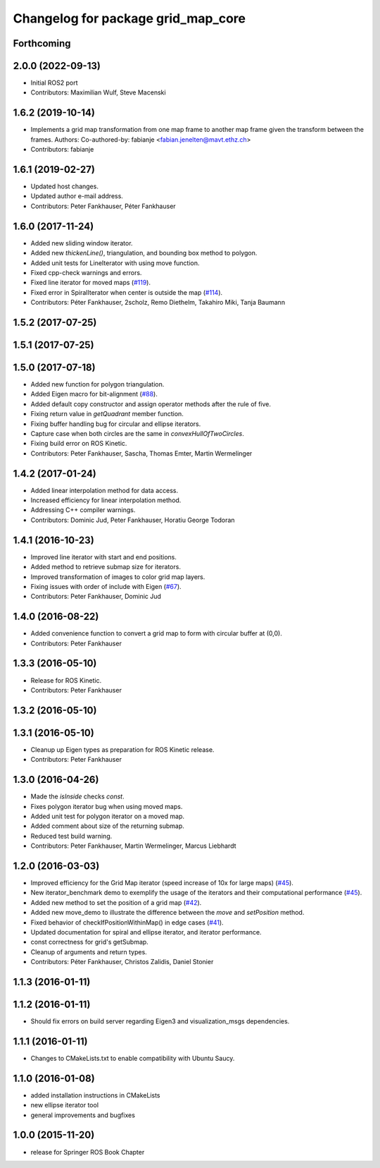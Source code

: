 ^^^^^^^^^^^^^^^^^^^^^^^^^^^^^^^^^^^
Changelog for package grid_map_core
^^^^^^^^^^^^^^^^^^^^^^^^^^^^^^^^^^^

Forthcoming
-----------

2.0.0 (2022-09-13)
------------------
* Initial ROS2 port
* Contributors: Maximilian Wulf, Steve Macenski

1.6.2 (2019-10-14)
------------------
* Implements a grid map transformation from one map frame to another map frame given the transform between the frames.
  Authors:
  Co-authored-by: fabianje <fabian.jenelten@mavt.ethz.ch>
* Contributors: fabianje

1.6.1 (2019-02-27)
------------------
* Updated host changes.
* Updated author e-mail address.
* Contributors: Peter Fankhauser, Péter Fankhauser

1.6.0 (2017-11-24)
------------------
* Added new sliding window iterator.
* Added new `thickenLine()`, triangulation, and bounding box method to polygon.
* Added unit tests for LineIterator with using move function.
* Fixed cpp-check warnings and errors.
* Fixed line iterator for moved maps (`#119 <https://github.com/anybotics/grid_map/issues/119>`_).
* Fixed error in SpiralIterator when center is outside the map (`#114 <https://github.com/anybotics/grid_map/issues/114>`_).
* Contributors: Péter Fankhauser, 2scholz, Remo Diethelm, Takahiro Miki, Tanja Baumann

1.5.2 (2017-07-25)
------------------

1.5.1 (2017-07-25)
------------------

1.5.0 (2017-07-18)
------------------
* Added new function for polygon triangulation.
* Added Eigen macro for bit-alignment (`#88 <https://github.com/anybotics/grid_map/issues/88>`_).
* Added default copy constructor and assign operator methods after the rule of five.
* Fixing return value in `getQuadrant` member function.
* Fixing buffer handling bug for circular and ellipse iterators.
* Capture case when both circles are the same in `convexHullOfTwoCircles`.
* Fixing build error on ROS Kinetic.
* Contributors: Peter Fankhauser, Sascha, Thomas Emter, Martin Wermelinger

1.4.2 (2017-01-24)
------------------
* Added linear interpolation method for data access.
* Increased efficiency for linear interpolation method.
* Addressing C++ compiler warnings.
* Contributors: Dominic Jud, Peter Fankhauser, Horatiu George Todoran

1.4.1 (2016-10-23)
------------------
* Improved line iterator with start and end positions.
* Added method to retrieve submap size for iterators.
* Improved transformation of images to color grid map layers.
* Fixing issues with order of include with Eigen (`#67 <https://github.com/anybotics/grid_map/issues/67>`_).
* Contributors: Peter Fankhauser, Dominic Jud

1.4.0 (2016-08-22)
------------------
* Added convenience function to convert a grid map to form with circular buffer at (0,0).
* Contributors: Peter Fankhauser

1.3.3 (2016-05-10)
------------------
* Release for ROS Kinetic.
* Contributors: Peter Fankhauser

1.3.2 (2016-05-10)
------------------

1.3.1 (2016-05-10)
------------------
* Cleanup up Eigen types as preparation for ROS Kinetic release.
* Contributors: Peter Fankhauser

1.3.0 (2016-04-26)
------------------
* Made the `isInside` checks `const`.
* Fixes polygon iterator bug when using moved maps.
* Added unit test for polygon iterator on a moved map.
* Added comment about size of the returning submap.
* Reduced test build warning.
* Contributors: Peter Fankhauser, Martin Wermelinger, Marcus Liebhardt

1.2.0 (2016-03-03)
------------------
* Improved efficiency for the Grid Map iterator (speed increase of 10x for large maps) (`#45 <https://github.com/anybotics/grid_map/issues/45>`_).
* New iterator_benchmark demo to exemplify the usage of the iterators and their computational performance (`#45 <https://github.com/anybotics/grid_map/issues/45>`_).
* Added new method to set the position of a grid map (`#42 <https://github.com/anybotics/grid_map/pull/42>`_).
* Added new move_demo to illustrate the difference between the `move` and `setPosition` method.
* Fixed behavior of checkIfPositionWithinMap() in edge cases (`#41 <https://github.com/anybotics/grid_map/issues/41>`_).
* Updated documentation for spiral and ellipse iterator, and iterator performance.
* const correctness for grid's getSubmap.
* Cleanup of arguments and return types.
* Contributors: Péter Fankhauser, Christos Zalidis, Daniel Stonier

1.1.3 (2016-01-11)
------------------

1.1.2 (2016-01-11)
------------------
* Should fix errors on build server regarding Eigen3 and visualization_msgs dependencies.

1.1.1 (2016-01-11)
------------------
* Changes to CMakeLists.txt to enable compatibility with Ubuntu Saucy.

1.1.0 (2016-01-08)
-------------------
* added installation instructions in CMakeLists
* new ellipse iterator tool
* general improvements and bugfixes

1.0.0 (2015-11-20)
-------------------
* release for Springer ROS Book Chapter

